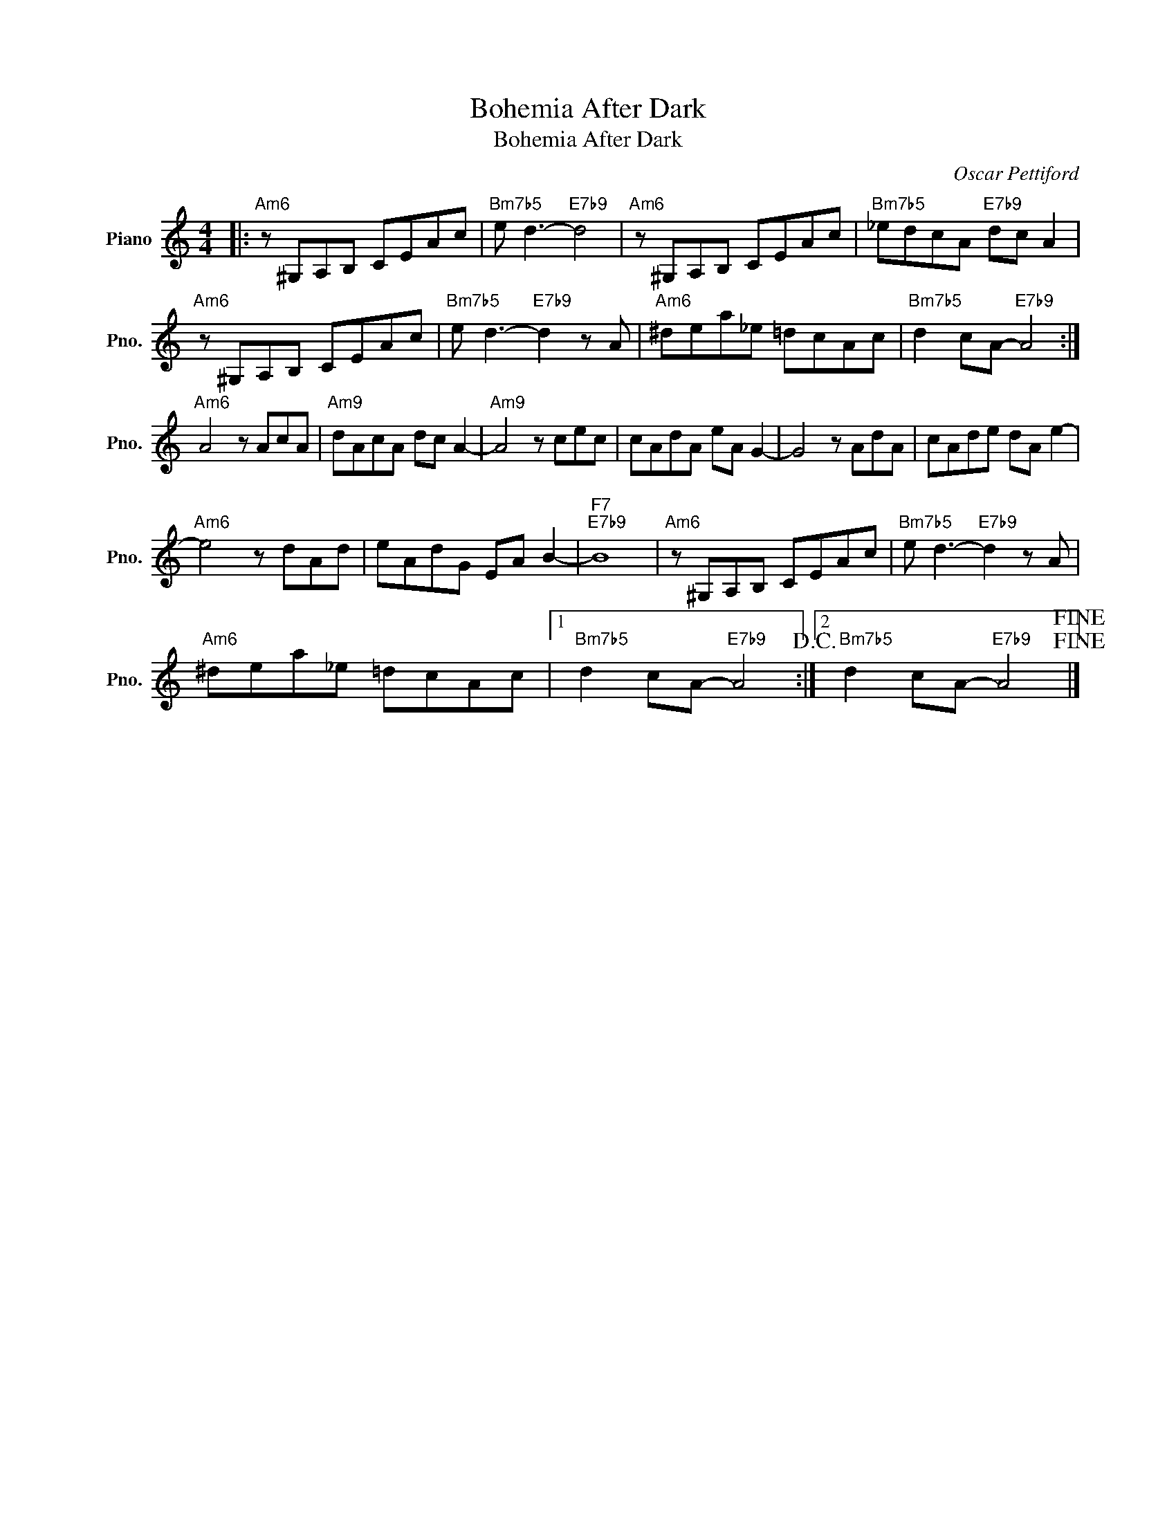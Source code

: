 X:1
T:Bohemia After Dark
T:Bohemia After Dark
C:Oscar Pettiford
Z:All Rights Reserved
L:1/8
M:4/4
K:C
V:1 treble nm="Piano" snm="Pno."
%%MIDI program 0
V:1
|:"Am6" z ^G,A,B, CEAc |"Bm7b5" e d3-"E7b9" d4 |"Am6" z ^G,A,B, CEAc |"Bm7b5" _edcA"E7b9" dc A2 | %4
w: ||||
w: ||||
"Am6" z ^G,A,B, CEAc |"Bm7b5" e d3-"E7b9" d2 z A |"Am6" ^dea_e =dcAc |"Bm7b5" d2 cA-"E7b9" A4 :| %8
w: ||||
w: ||||
"Am6" A4 z AcA |"Am9" dAcA dc A2- |"Am9" A4 z cec | cAdA eA G2- | G4 z AdA | cAde dA e2- | %14
w: ||||||
w: ||||||
"Am6" e4 z dAd | eAdG EA B2- |"F7""E7b9" B8 |"Am6" z ^G,A,B, CEAc |"Bm7b5" e d3-"E7b9" d2 z A | %19
w: |||||
w: |||||
"Am6" ^dea_e =dcAc |1"Bm7b5" d2 cA-"E7b9" A4!D.C.! :|2"Bm7b5" d2 cA-"E7b9" A4!fine!!fine! |] %22
w: |||
w: |||

